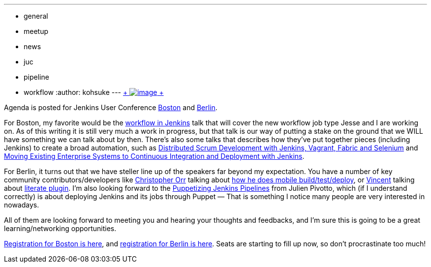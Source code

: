 ---
:layout: post
:title: JUC agenda posted
:nodeid: 466
:created: 1398344400
:tags:
  - general
  - meetup
  - news
  - juc
  - pipeline
  - workflow
:author: kohsuke
---
https://en.wikipedia.org/wiki/Kevin_Allen_(author)[ +
image:https://upload.wikimedia.org/wikipedia/commons/thumb/4/49/The_Hidden_Agenda_3D.png/181px-The_Hidden_Agenda_3D.png[image] +
] +


Agenda is posted for Jenkins User Conference https://www.cloudbees.com/jenkins/juc-2014/boston[Boston] and https://www.cloudbees.com/jenkins/juc-2014/berlin[Berlin]. +

For Boston, my favorite would be the https://www.cloudbees.com/jenkins/juc-2014/boston/sessions#JesseGlick[workflow in Jenkins] talk that will cover the new workflow job type Jesse and I are working on. As of this writing it is still very much a work in progress, but that talk is our way of putting a stake on the ground that we WILL have something we can talk about by then. There's also some talks that describes how they've put together pieces (including Jenkins) to create a broad automation, such as https://www.cloudbees.com/jenkins/juc-2014/boston/sessions#HoiTsang[Distributed Scrum Development with Jenkins, Vagrant, Fabric and Selenium] and https://www.cloudbees.com/jenkins/juc-2014/boston/sessions#JimCrossley[Moving Existing Enterprise Systems to Continuous Integration and Deployment with Jenkins]. +

For Berlin, it turns out that we have steller line up of the speakers far beyond my expectation. You have a number of key community contributors/developers like https://www.cloudbees.com/jenkins/juc-2014/berlin/speakers#ChristopherOrr[Christopher Orr] talking about https://www.cloudbees.com/jenkins/juc-2014/berlin/sessions#ChristopherOrr[how he does mobile build/test/deploy], or https://www.cloudbees.com/jenkins/juc-2014/berlin/speakers#VincentLatombe[Vincent] talking about https://wiki.jenkins.io/display/JENKINS/Literate+Plugin[literate plugin]. I'm also looking forward to the https://www.cloudbees.com/jenkins/juc-2014/berlin/sessions#JulienPivotto[Puppetizing Jenkins Pipelines] from Julien Pivotto, which (if I understand correctly) is about deploying Jenkins and its jobs through Puppet — That is something I notice many people are very interested in nowadays. +

All of them are looking forward to meeting you and hearing your thoughts and feedbacks, and I'm sure this is going to be a great learning/networking opportunities. +

https://www.eventbrite.com/e/jenkins-user-conference-boston-ma-june-18-2014-tickets-10558652213[Registration for Boston is here], and https://www.eventbrite.com/e/jenkins-user-conference-berlin-germany-june-25-2014-tickets-10557974185[registration for Berlin is here]. Seats are starting to fill up now, so don't procrastinate too much!

